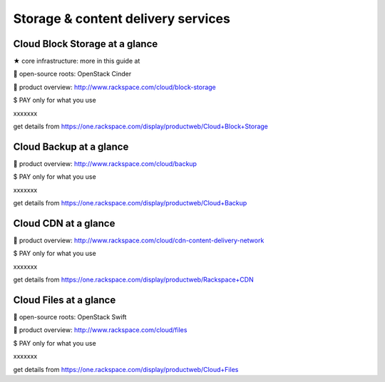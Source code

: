 Storage & content delivery services
-----------------------------------

Cloud Block Storage at a glance
~~~~~~~~~~~~~~~~~~~~~~~~~~~~~~~
★ core infrastructure: more in this guide at

 open-source roots: OpenStack Cinder

 product overview: http://www.rackspace.com/cloud/block-storage

$ PAY only for what you use

xxxxxxx

get details from
https://one.rackspace.com/display/productweb/Cloud+Block+Storage

Cloud Backup at a glance
~~~~~~~~~~~~~~~~~~~~~~~~

 product overview: http://www.rackspace.com/cloud/backup

$ PAY only for what you use

xxxxxxx

get details from
https://one.rackspace.com/display/productweb/Cloud+Backup

Cloud CDN at a glance
~~~~~~~~~~~~~~~~~~~~~

 product overview:
http://www.rackspace.com/cloud/cdn-content-delivery-network

$ PAY only for what you use

xxxxxxx

get details from
https://one.rackspace.com/display/productweb/Rackspace+CDN

Cloud Files at a glance
~~~~~~~~~~~~~~~~~~~~~~~

 open-source roots: OpenStack Swift

 product overview: http://www.rackspace.com/cloud/files

$ PAY only for what you use

xxxxxxx

get details from
https://one.rackspace.com/display/productweb/Cloud+Files
